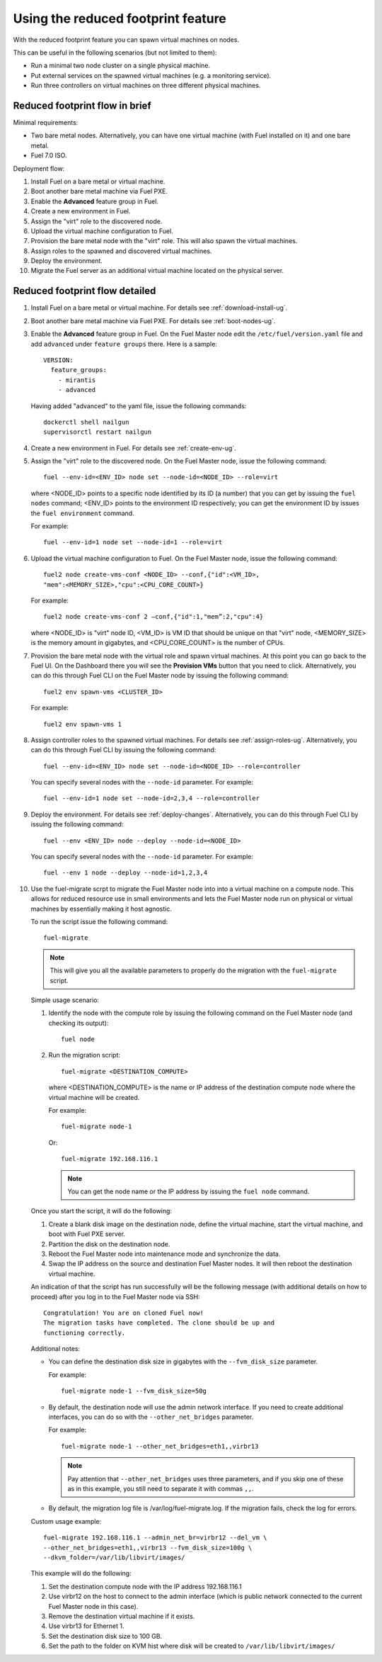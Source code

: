 
.. _reduced-footprint-ops:

Using the reduced footprint feature
===================================

With the reduced footprint feature you can spawn virtual machines
on nodes.

This can be useful in the following scenarios (but not limited to them):

* Run a minimal two node cluster on a single physical machine.
* Put external services on the spawned virtual machines (e.g.
  a monitoring service).
* Run three controllers on virtual machines on three different physical
  machines.

Reduced footprint flow in brief
-------------------------------

Minimal requirements:

* Two bare metal nodes. Alternatively, you can have one virtual
  machine (with Fuel installed on it) and one bare metal.
* Fuel 7.0 ISO.

Deployment flow:

#. Install Fuel on a bare metal or virtual machine.
#. Boot another bare metal machine via Fuel PXE.
#. Enable the **Advanced** feature group in Fuel.
#. Create a new environment in Fuel.
#. Assign the "virt" role to the discovered node.
#. Upload the virtual machine configuration to Fuel.
#. Provision the bare metal node with the "virt" role. This
   will also spawn the virtual machines.
#. Assign roles to the spawned and discovered virtual machines.
#. Deploy the environment.
#. Migrate the Fuel server as an additional virtual machine located on
   the physical server.

Reduced footprint flow detailed
-------------------------------

#. Install Fuel on a bare metal or virtual machine. For details see :ref:`download-install-ug`.
#. Boot another bare metal machine via Fuel PXE. For details see :ref:`boot-nodes-ug`.
#. Enable the **Advanced** feature group in Fuel. On the Fuel Master
   node edit the ``/etc/fuel/version.yaml`` file and add ``advanced``
   under ``feature groups`` there. Here is a sample::

     VERSION:
       feature_groups:
         - mirantis
         - advanced

   Having added "advanced" to the yaml file, issue the following commands::

    dockerctl shell nailgun
    supervisorctl restart nailgun

#. Create a new environment in Fuel. For details see :ref:`create-env-ug`.
#. Assign the "virt" role to the discovered node. On the
   Fuel Master node, issue the following command::

     fuel --env-id=<ENV_ID> node set --node-id=<NODE_ID> --role=virt

   where <NODE_ID> points to a specific node identified by its ID
   (a number) that you can get by issuing the ``fuel nodes`` command;
   <ENV_ID> points to the environment ID respectively; you can get the
   environment ID by issues the ``fuel environment`` command.

   For example::

     fuel --env-id=1 node set --node-id=1 --role=virt

#. Upload the virtual machine configuration to Fuel. On the
   Fuel Master node, issue the following command::

     fuel2 node create-vms-conf <NODE_ID> --conf‚{"id":<VM_ID>,
     "mem":<MEMORY_SIZE>,"cpu":<CPU_CORE_COUNT>}

   For example::

     fuel2 node create-vms-conf 2 —conf‚{"id":1,"mem”:2,"cpu":4}

   where <NODE_ID> is "virt" node ID, <VM_ID> is VM ID that should
   be unique on that "virt" node, <MEMORY_SIZE> is the memory amount
   in gigabytes, and <CPU_CORE_COUNT> is the number of CPUs.

#. Provision the bare metal node with the virtual role and spawn
   virtual machines.
   At this point you can go back to the Fuel UI. On the Dashboard there
   you will see the **Provision VMs** button that you need to click.
   Alternatively, you can do this through Fuel CLI on the Fuel Master
   node by issuing the following command::

     fuel2 env spawn-vms <CLUSTER_ID>

   For example::

      fuel2 env spawn-vms 1

#. Assign controller roles to the spawned virtual machines. For details
   see :ref:`assign-roles-ug`. Alternatively, you can do this through
   Fuel CLI by issuing the following command::

     fuel --env-id=<ENV_ID> node set --node-id=<NODE_ID> --role=controller

   You can specify several nodes with the ``--node-id`` parameter.
   For example::

     fuel --env-id=1 node set --node-id=2,3,4 --role=controller

#. Deploy the environment. For details see :ref:`deploy-changes`.
   Alternatively, you can do this through Fuel CLI by issuing the
   following command::

     fuel --env <ENV_ID> node --deploy --node-id=<NODE_ID>

   You can specify several nodes with the ``--node-id`` parameter.
   For example::

     fuel --env 1 node --deploy --node-id=1,2,3,4

#. Use the fuel-migrate scrpt to migrate the Fuel Master node into
   into a virtual machine on a compute node. This allows for reduced
   resource use in small environments and lets the Fuel Master node
   run on physical or virtual machines by essentially making it
   host agnostic.

   To run the script issue the following command::

     fuel-migrate

   .. note:: This will give you all the available parameters to
             properly do the migration with the ``fuel-migrate``
             script.

   Simple usage scenario:

   #. Identify the node with the compute role by issuing the following
      command on the Fuel Master node (and checking its output)::

       fuel node

   #. Run the migration script::

       fuel-migrate <DESTINATION_COMPUTE>

      where <DESTINATION_COMPUTE> is the name or IP address of the
      destination compute node where the virtual machine will be
      created.

      For example::

       fuel-migrate node-1

      Or::

       fuel-migrate 192.168.116.1

      .. note:: You can get the node name or the IP address by
                issuing the ``fuel node`` command.

   Once you start the script, it will do the following:

   #. Create a blank disk image on the destination node, define the
      virtual machine, start the virtual machine, and boot with Fuel
      PXE server.
   #. Partition the disk on the destination node.
   #. Reboot the Fuel Master node into maintenance mode and
      synchronize the data.
   #. Swap the IP address on the source and destination Fuel Master
      nodes. It will then reboot the destination virtual machine.

   An indication of that the script has run successfully will be the
   following message (with additional details on how to proceed)
   after you log in to the Fuel Master node via SSH::

      Congratulation! You are on cloned Fuel now!
      The migration tasks have completed. The clone should be up and
      functioning correctly.

   Additional notes:

   * You can define the destination disk size in gigabytes with
     the ``--fvm_disk_size`` parameter.

     For example::

         fuel-migrate node-1 --fvm_disk_size=50g

   * By default, the destination node will use the admin network
     interface. If you need to create additional interfaces, you
     can do so with the ``--other_net_bridges`` parameter.

     For example::

          fuel-migrate node-1 --other_net_bridges=eth1,,virbr13

     .. note:: Pay attention that ``--other_net_bridges``
               uses three parameters, and if you skip one of these
               as in this example, you still need to separate it
               with commas ``,,``.

   * By default, the migration log file is /var/log/fuel-migrate.log.
     If the migration fails, check the log for errors.

   Custom usage example::

     fuel-migrate 192.168.116.1 --admin_net_br=virbr12 --del_vm \
     --other_net_bridges=eth1,,virbr13 --fvm_disk_size=100g \
     --dkvm_folder=/var/lib/libvirt/images/

   This example will do the following:

   #. Set the destination compute node with the IP address 192.168.116.1
   #. Use virbr12 on the host to connect to the admin interface (which
      is public network connected to the current Fuel Master node in
      this case).
   #. Remove the destination virtual machine if it exists.
   #. Use virbr13 for Ethernet 1.
   #. Set the destination disk size to 100 GB.
   #. Set the path to the folder on KVM hist where disk will
      be created to ``/var/lib/libvirt/images/``
